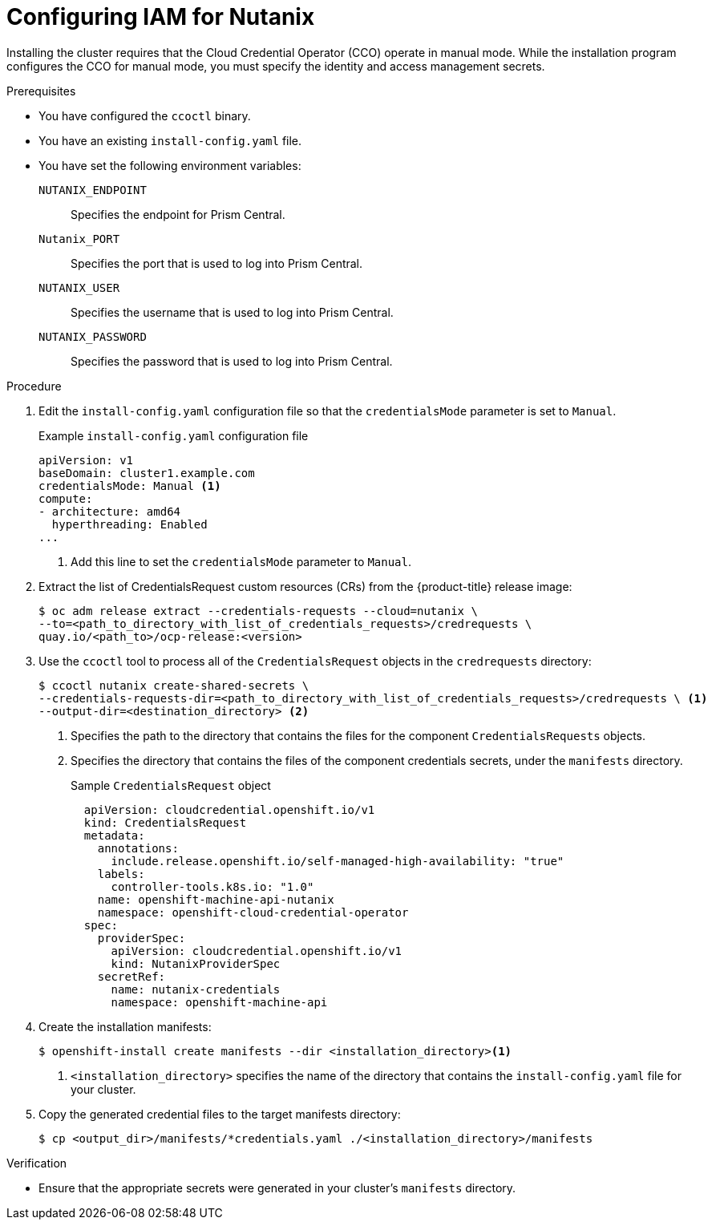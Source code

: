 // Module included in the following assemblies:
//
// * installing/installing_nutanix/configuring-iam-nutanix.adoc

:_content-type: PROCEDURE
[id="manually-create-iam-nutanix_{context}"]
= Configuring IAM for Nutanix

Installing the cluster requires that the Cloud Credential Operator (CCO) operate in manual mode. While the installation program configures the CCO for manual mode, you must specify the identity and access management secrets.

.Prerequisites

* You have configured the `ccoctl` binary.
* You have an existing `install-config.yaml` file.
* You have set the following environment variables:
+
`NUTANIX_ENDPOINT`:: Specifies the endpoint for Prism Central.
`Nutanix_PORT`:: Specifies the port that is used to log into Prism Central.
`NUTANIX_USER`:: Specifies the username that is used to log into Prism Central.
`NUTANIX_PASSWORD`:: Specifies the password that is used to log into Prism Central.

.Procedure

. Edit the `install-config.yaml` configuration file so that the `credentialsMode` parameter is set to `Manual`.
+
.Example `install-config.yaml` configuration file
[source,yaml]
----
apiVersion: v1
baseDomain: cluster1.example.com
credentialsMode: Manual <1>
compute:
- architecture: amd64
  hyperthreading: Enabled
...
----
<1> Add this line to set the `credentialsMode` parameter to `Manual`.

. Extract the list of CredentialsRequest custom resources (CRs) from the {product-title} release image:
+
[source,terminal]
----
$ oc adm release extract --credentials-requests --cloud=nutanix \
--to=<path_to_directory_with_list_of_credentials_requests>/credrequests \
quay.io/<path_to>/ocp-release:<version>
----

. Use the `ccoctl` tool to process all of the `CredentialsRequest` objects in the `credrequests` directory:
+
[source,terminal]
----
$ ccoctl nutanix create-shared-secrets \
--credentials-requests-dir=<path_to_directory_with_list_of_credentials_requests>/credrequests \ <1>
--output-dir=<destination_directory> <2>
----
+
<1> Specifies the path to the directory that contains the files for the component `CredentialsRequests` objects.
<2> Specifies the directory that contains the files of the component credentials secrets, under the `manifests` directory.
+
.Sample `CredentialsRequest` object
[source,yaml]
----
  apiVersion: cloudcredential.openshift.io/v1
  kind: CredentialsRequest
  metadata:
    annotations:
      include.release.openshift.io/self-managed-high-availability: "true"
    labels:
      controller-tools.k8s.io: "1.0"
    name: openshift-machine-api-nutanix
    namespace: openshift-cloud-credential-operator
  spec:
    providerSpec:
      apiVersion: cloudcredential.openshift.io/v1
      kind: NutanixProviderSpec
    secretRef:
      name: nutanix-credentials
      namespace: openshift-machine-api
----

. Create the installation manifests:
+
[source,terminal]
----
$ openshift-install create manifests --dir <installation_directory><1>
----
<1> `<installation_directory>` specifies the name of the directory that contains the `install-config.yaml` file for your cluster.

. Copy the generated credential files to the target manifests directory:
+
[source,terminal]
----
$ cp <output_dir>/manifests/*credentials.yaml ./<installation_directory>/manifests
----

.Verification

* Ensure that the appropriate secrets were generated in your cluster's `manifests` directory.

